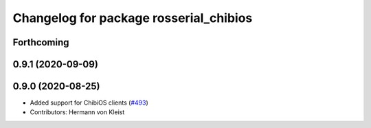 ^^^^^^^^^^^^^^^^^^^^^^^^^^^^^^^^^^^^^^^
Changelog for package rosserial_chibios
^^^^^^^^^^^^^^^^^^^^^^^^^^^^^^^^^^^^^^^

Forthcoming
-----------

0.9.1 (2020-09-09)
------------------

0.9.0 (2020-08-25)
------------------
* Added support for ChibiOS clients (`#493 <https://github.com/ros-drivers/rosserial/issues/493>`_)
* Contributors: Hermann von Kleist
